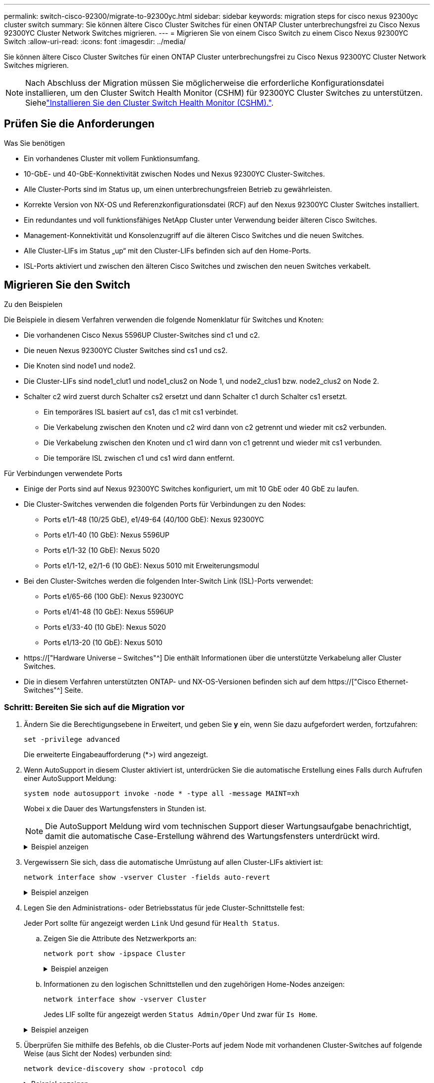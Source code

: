 ---
permalink: switch-cisco-92300/migrate-to-92300yc.html 
sidebar: sidebar 
keywords: migration steps for cisco nexus 92300yc cluster switch 
summary: Sie können ältere Cisco Cluster Switches für einen ONTAP Cluster unterbrechungsfrei zu Cisco Nexus 92300YC Cluster Network Switches migrieren. 
---
= Migrieren Sie von einem Cisco Switch zu einem Cisco Nexus 92300YC Switch
:allow-uri-read: 
:icons: font
:imagesdir: ../media/


[role="lead"]
Sie können ältere Cisco Cluster Switches für einen ONTAP Cluster unterbrechungsfrei zu Cisco Nexus 92300YC Cluster Network Switches migrieren.


NOTE: Nach Abschluss der Migration müssen Sie möglicherweise die erforderliche Konfigurationsdatei installieren, um den Cluster Switch Health Monitor (CSHM) für 92300YC Cluster Switches zu unterstützen. Siehelink:setup-install-cshm-file.html["Installieren Sie den Cluster Switch Health Monitor (CSHM)."].



== Prüfen Sie die Anforderungen

.Was Sie benötigen
* Ein vorhandenes Cluster mit vollem Funktionsumfang.
* 10-GbE- und 40-GbE-Konnektivität zwischen Nodes und Nexus 92300YC Cluster-Switches.
* Alle Cluster-Ports sind im Status up, um einen unterbrechungsfreien Betrieb zu gewährleisten.
* Korrekte Version von NX-OS und Referenzkonfigurationsdatei (RCF) auf den Nexus 92300YC Cluster Switches installiert.
* Ein redundantes und voll funktionsfähiges NetApp Cluster unter Verwendung beider älteren Cisco Switches.
* Management-Konnektivität und Konsolenzugriff auf die älteren Cisco Switches und die neuen Switches.
* Alle Cluster-LIFs im Status „up“ mit den Cluster-LIFs befinden sich auf den Home-Ports.
* ISL-Ports aktiviert und zwischen den älteren Cisco Switches und zwischen den neuen Switches verkabelt.




== Migrieren Sie den Switch

.Zu den Beispielen
Die Beispiele in diesem Verfahren verwenden die folgende Nomenklatur für Switches und Knoten:

* Die vorhandenen Cisco Nexus 5596UP Cluster-Switches sind c1 und c2.
* Die neuen Nexus 92300YC Cluster Switches sind cs1 und cs2.
* Die Knoten sind node1 und node2.
* Die Cluster-LIFs sind node1_clut1 und node1_clus2 on Node 1, und node2_clus1 bzw. node2_clus2 on Node 2.
* Schalter c2 wird zuerst durch Schalter cs2 ersetzt und dann Schalter c1 durch Schalter cs1 ersetzt.
+
** Ein temporäres ISL basiert auf cs1, das c1 mit cs1 verbindet.
** Die Verkabelung zwischen den Knoten und c2 wird dann von c2 getrennt und wieder mit cs2 verbunden.
** Die Verkabelung zwischen den Knoten und c1 wird dann von c1 getrennt und wieder mit cs1 verbunden.
** Die temporäre ISL zwischen c1 und cs1 wird dann entfernt.




.Für Verbindungen verwendete Ports
* Einige der Ports sind auf Nexus 92300YC Switches konfiguriert, um mit 10 GbE oder 40 GbE zu laufen.
* Die Cluster-Switches verwenden die folgenden Ports für Verbindungen zu den Nodes:
+
** Ports e1/1-48 (10/25 GbE), e1/49-64 (40/100 GbE): Nexus 92300YC
** Ports e1/1-40 (10 GbE): Nexus 5596UP
** Ports e1/1-32 (10 GbE): Nexus 5020
** Ports e1/1-12, e2/1-6 (10 GbE): Nexus 5010 mit Erweiterungsmodul


* Bei den Cluster-Switches werden die folgenden Inter-Switch Link (ISL)-Ports verwendet:
+
** Ports e1/65-66 (100 GbE): Nexus 92300YC
** Ports e1/41-48 (10 GbE): Nexus 5596UP
** Ports e1/33-40 (10 GbE): Nexus 5020
** Ports e1/13-20 (10 GbE): Nexus 5010


* https://["Hardware Universe – Switches"^] Die enthält Informationen über die unterstützte Verkabelung aller Cluster Switches.
* Die in diesem Verfahren unterstützten ONTAP- und NX-OS-Versionen befinden sich auf dem https://["Cisco Ethernet-Switches"^] Seite.




=== Schritt: Bereiten Sie sich auf die Migration vor

. Ändern Sie die Berechtigungsebene in Erweitert, und geben Sie *y* ein, wenn Sie dazu aufgefordert werden, fortzufahren:
+
`set -privilege advanced`

+
Die erweiterte Eingabeaufforderung (*>) wird angezeigt.

. Wenn AutoSupport in diesem Cluster aktiviert ist, unterdrücken Sie die automatische Erstellung eines Falls durch Aufrufen einer AutoSupport Meldung:
+
`system node autosupport invoke -node * -type all -message MAINT=xh`

+
Wobei x die Dauer des Wartungsfensters in Stunden ist.

+

NOTE: Die AutoSupport Meldung wird vom technischen Support dieser Wartungsaufgabe benachrichtigt, damit die automatische Case-Erstellung während des Wartungsfensters unterdrückt wird.

+
.Beispiel anzeigen
[%collapsible]
====
Mit dem folgenden Befehl wird die automatische Case-Erstellung für zwei Stunden unterdrückt:

[listing, subs="+quotes"]
----
cluster1::*> *system node autosupport invoke -node * -type all -message MAINT=2h*
----
====
. Vergewissern Sie sich, dass die automatische Umrüstung auf allen Cluster-LIFs aktiviert ist:
+
`network interface show -vserver Cluster -fields auto-revert`

+
.Beispiel anzeigen
[%collapsible]
====
[listing, subs="+quotes"]
----
cluster1::*> *network interface show -vserver Cluster -fields auto-revert*

          Logical
Vserver   Interface     Auto-revert
--------- ------------- ------------
Cluster
          node1_clus1   true
          node1_clus2   true
          node2_clus1   true
          node2_clus2   true

4 entries were displayed.
----
====
. Legen Sie den Administrations- oder Betriebsstatus für jede Cluster-Schnittstelle fest:
+
Jeder Port sollte für angezeigt werden `Link` Und gesund für `Health Status`.

+
.. Zeigen Sie die Attribute des Netzwerkports an:
+
`network port show -ipspace Cluster`

+
.Beispiel anzeigen
[%collapsible]
====
[listing, subs="+quotes"]
----
cluster1::*> *network port show -ipspace Cluster*

Node: node1
                                                                       Ignore
                                                  Speed(Mbps) Health   Health
Port      IPspace      Broadcast Domain Link MTU  Admin/Oper  Status   Status
--------- ------------ ---------------- ---- ---- ----------- -------- ------
e0a       Cluster      Cluster          up   9000  auto/10000 healthy  false
e0b       Cluster      Cluster          up   9000  auto/10000 healthy  false

Node: node2
                                                                       Ignore
                                                  Speed(Mbps) Health   Health
Port      IPspace      Broadcast Domain Link MTU  Admin/Oper  Status   Status
--------- ------------ ---------------- ---- ---- ----------- -------- ------
e0a       Cluster      Cluster          up   9000  auto/10000 healthy  false
e0b       Cluster      Cluster          up   9000  auto/10000 healthy  false

4 entries were displayed.
----
====
.. Informationen zu den logischen Schnittstellen und den zugehörigen Home-Nodes anzeigen:
+
`network interface show -vserver Cluster`

+
Jedes LIF sollte für angezeigt werden `Status Admin/Oper` Und zwar für `Is Home`.

+
.Beispiel anzeigen
[%collapsible]
====
[listing, subs="+quotes"]
----
cluster1::*> *network interface show -vserver Cluster*

            Logical      Status     Network            Current       Current Is
Vserver     Interface    Admin/Oper Address/Mask       Node          Port    Home
----------- -----------  ---------- ------------------ ------------- ------- ----
Cluster
            node1_clus1  up/up      169.254.209.69/16  node1         e0a     true
            node1_clus2  up/up      169.254.49.125/16  node1         e0b     true
            node2_clus1  up/up      169.254.47.194/16  node2         e0a     true
            node2_clus2  up/up      169.254.19.183/16  node2         e0b     true

4 entries were displayed.
----
====


. Überprüfen Sie mithilfe des Befehls, ob die Cluster-Ports auf jedem Node mit vorhandenen Cluster-Switches auf folgende Weise (aus Sicht der Nodes) verbunden sind:
+
`network device-discovery show -protocol cdp`

+
.Beispiel anzeigen
[%collapsible]
====
[listing, subs="+quotes"]
----
cluster1::*> *network device-discovery show -protocol cdp*
Node/       Local  Discovered
Protocol    Port   Device (LLDP: ChassisID)  Interface         Platform
----------- ------ ------------------------- ----------------  ----------------
node2      /cdp
            e0a    c1                        0/2               N5K-C5596UP
            e0b    c2                        0/2               N5K-C5596UP
node1      /cdp
            e0a    c1                        0/1               N5K-C5596UP
            e0b    c2                        0/1               N5K-C5596UP

4 entries were displayed.
----
====
. Überprüfen Sie mithilfe des Befehls, ob die Cluster-Ports und -Switches (aus Sicht der Switches) auf folgende Weise verbunden sind:
+
`show cdp neighbors`

+
.Beispiel anzeigen
[%collapsible]
====
[listing, subs="+quotes"]
----
c1# *show cdp neighbors*

Capability Codes: R - Router, T - Trans-Bridge, B - Source-Route-Bridge
                  S - Switch, H - Host, I - IGMP, r - Repeater,
                  V - VoIP-Phone, D - Remotely-Managed-Device,
                  s - Supports-STP-Dispute


Device-ID             Local Intrfce Hldtme Capability  Platform         Port ID
node1               Eth1/1         124    H         FAS2750            e0a
node2               Eth1/2         124    H         FAS2750            e0a
c2(FOX2025GEFC)     Eth1/41        179    S I s     N5K-C5596UP        Eth1/41

c2(FOX2025GEFC)     Eth1/42        175    S I s     N5K-C5596UP        Eth1/42

c2(FOX2025GEFC)     Eth1/43        179    S I s     N5K-C5596UP        Eth1/43

c2(FOX2025GEFC)     Eth1/44        175    S I s     N5K-C5596UP        Eth1/44

c2(FOX2025GEFC)     Eth1/45        179    S I s     N5K-C5596UP        Eth1/45

c2(FOX2025GEFC)     Eth1/46        179    S I s     N5K-C5596UP        Eth1/46

c2(FOX2025GEFC)     Eth1/47        175    S I s     N5K-C5596UP        Eth1/47

c2(FOX2025GEFC)     Eth1/48        179    S I s     N5K-C5596UP        Eth1/48

Total entries displayed: 10


c2# *show cdp neighbors*

Capability Codes: R - Router, T - Trans-Bridge, B - Source-Route-Bridge
                  S - Switch, H - Host, I - IGMP, r - Repeater,
                  V - VoIP-Phone, D - Remotely-Managed-Device,
                  s - Supports-STP-Dispute


Device-ID             Local Intrfce Hldtme Capability  Platform         Port ID
node1               Eth1/1         124    H         FAS2750            e0b
node2               Eth1/2         124    H         FAS2750            e0b
c1(FOX2025GEEX)     Eth1/41        175    S I s     N5K-C5596UP        Eth1/41

c1(FOX2025GEEX)     Eth1/42        175    S I s     N5K-C5596UP        Eth1/42

c1(FOX2025GEEX)     Eth1/43        175    S I s     N5K-C5596UP        Eth1/43

c1(FOX2025GEEX)     Eth1/44        175    S I s     N5K-C5596UP        Eth1/44

c1(FOX2025GEEX)     Eth1/45        175    S I s     N5K-C5596UP        Eth1/45

c1(FOX2025GEEX)     Eth1/46        175    S I s     N5K-C5596UP        Eth1/46

c1(FOX2025GEEX)     Eth1/47        176    S I s     N5K-C5596UP        Eth1/47

c1(FOX2025GEEX)     Eth1/48        176    S I s     N5K-C5596UP        Eth1/48
----
====
. Überprüfen Sie mit dem Befehl, ob das Cluster-Netzwerk vollständig verbunden ist:
+
`cluster ping-cluster -node node-name`

+
.Beispiel anzeigen
[%collapsible]
====
[listing, subs="+quotes"]
----
cluster1::*> *cluster ping-cluster -node node2*
Host is node2
Getting addresses from network interface table...
Cluster node1_clus1 169.254.209.69 node1     e0a
Cluster node1_clus2 169.254.49.125 node1     e0b
Cluster node2_clus1 169.254.47.194 node2     e0a
Cluster node2_clus2 169.254.19.183 node2     e0b
Local = 169.254.47.194 169.254.19.183
Remote = 169.254.209.69 169.254.49.125
Cluster Vserver Id = 4294967293
Ping status:
....
Basic connectivity succeeds on 4 path(s)
Basic connectivity fails on 0 path(s)
................
Detected 9000 byte MTU on 4 path(s):
    Local 169.254.19.183 to Remote 169.254.209.69
    Local 169.254.19.183 to Remote 169.254.49.125
    Local 169.254.47.194 to Remote 169.254.209.69
    Local 169.254.47.194 to Remote 169.254.49.125
Larger than PMTU communication succeeds on 4 path(s)
RPC status:
2 paths up, 0 paths down (tcp check)
2 paths up, 0 paths down (udp check)
----
====




=== Schritt: Kabel und Ports konfigurieren

. Konfigurieren Sie eine temporäre ISL an den CS1on-Ports e1/41-48 zwischen c1 und cs1.
+
.Beispiel anzeigen
[%collapsible]
====
Das folgende Beispiel zeigt, wie die neue ISL auf c1 und cs1 konfiguriert ist:

[listing, subs="+quotes"]
----
cs1# *configure*
Enter configuration commands, one per line. End with CNTL/Z.
cs1(config)# *interface e1/41-48*
cs1(config-if-range)# *description temporary ISL between Nexus 5596UP and Nexus 92300YC*
cs1(config-if-range)# *no lldp transmit*
cs1(config-if-range)# *no lldp receive*
cs1(config-if-range)# *switchport mode trunk*
cs1(config-if-range)# *no spanning-tree bpduguard enable*
cs1(config-if-range)# *channel-group 101 mode active*
cs1(config-if-range)# *exit*
cs1(config)# *interface port-channel 101*
cs1(config-if)# *switchport mode trunk*
cs1(config-if)# *spanning-tree port type network*
cs1(config-if)# *exit*
cs1(config)# *exit*
----
====
. Entfernen Sie ISL-Kabel von den Ports e1/41-48 von c2, und verbinden Sie die Kabel mit den Ports e1/41-48 an cs1.
. Vergewissern Sie sich, dass die ISL-Ports und der Port-Channel betriebsbereit sind, die C1 und cs1 verbinden:
+
`show port-channel summary`

+
.Beispiel anzeigen
[%collapsible]
====
Das folgende Beispiel zeigt, dass der Cisco show Port-Channel summary Befehl verwendet wird, um zu überprüfen, ob die ISL Ports auf c1 und cs1 funktionsfähig sind:

[listing, subs="+quotes"]
----
c1# *show port-channel summary*
Flags:  D - Down        P - Up in port-channel (members)
        I - Individual  H - Hot-standby (LACP only)
        s - Suspended   r - Module-removed
        b - BFD Session Wait
        S - Switched    R - Routed
        U - Up (port-channel)
        p - Up in delay-lacp mode (member)
        M - Not in use. Min-links not met
--------------------------------------------------------------------------------
Group Port-       Type     Protocol  Member Ports
      Channel
--------------------------------------------------------------------------------
1     Po1(SU)     Eth      LACP      Eth1/41(P)   Eth1/42(P)   Eth1/43(P)
                                     Eth1/44(P)   Eth1/45(P)   Eth1/46(P)
                                     Eth1/47(P)   Eth1/48(P)


cs1# *show port-channel summary*
Flags:  D - Down        P - Up in port-channel (members)
        I - Individual  H - Hot-standby (LACP only)
        s - Suspended   r - Module-removed
        b - BFD Session Wait
        S - Switched    R - Routed
        U - Up (port-channel)
        p - Up in delay-lacp mode (member)
        M - Not in use. Min-links not met
--------------------------------------------------------------------------------
Group Port-       Type     Protocol  Member Ports
      Channel
--------------------------------------------------------------------------------
1     Po1(SU)     Eth      LACP      Eth1/65(P)   Eth1/66(P)
101   Po101(SU)   Eth      LACP      Eth1/41(P)   Eth1/42(P)   Eth1/43(P)
                                     Eth1/44(P)   Eth1/45(P)   Eth1/46(P)
                                     Eth1/47(P)   Eth1/48(P)
----
====
. Trennen Sie bei Node1 das Kabel von e1/1 auf c2, und schließen Sie das Kabel anschließend an e1/1 auf cs2 an. Verwenden Sie dazu die geeignete Verkabelung, die von Nexus 92300YC unterstützt wird.
. Trennen Sie bei node2 das Kabel von e1/2 auf c2, und schließen Sie das Kabel anschließend an e1/2 auf cs2 an. Verwenden Sie dazu die geeignete Verkabelung, die von Nexus 92300YC unterstützt wird.
. Die Cluster-Ports auf jedem Node sind nun aus Sicht der Nodes mit Cluster-Switches auf die folgende Weise verbunden:
+
`network device-discovery show -protocol cdp`

+
.Beispiel anzeigen
[%collapsible]
====
[listing, subs="+quotes"]
----
cluster1::*> *network device-discovery show -protocol cdp*

Node/       Local  Discovered
Protocol    Port   Device (LLDP: ChassisID)  Interface         Platform
----------- ------ ------------------------- ----------------  ----------------
node2      /cdp
            e0a    c1                        0/2               N5K-C5596UP
            e0b    cs2                       0/2               N9K-C92300YC
node1      /cdp
            e0a    c1                        0/1               N5K-C5596UP
            e0b    cs2                       0/1               N9K-C92300YC

4 entries were displayed.
----
====
. Trennen Sie bei Node1 das Kabel von e1/1 auf c1, und schließen Sie das Kabel anschließend an e1/1 am cs1 an. Verwenden Sie dazu die geeignete Verkabelung, die von Nexus 92300YC unterstützt wird.
. Trennen Sie bei node2 das Kabel von e1/2 auf c1, und verbinden Sie das Kabel mit e1/2 am cs1. Verwenden Sie dazu die geeignete Verkabelung, die von Nexus 92300YC unterstützt wird.
. Die Cluster-Ports auf jedem Node sind nun aus Sicht der Nodes mit Cluster-Switches auf die folgende Weise verbunden:
+
`network device-discovery show -protocol cdp`

+
.Beispiel anzeigen
[%collapsible]
====
[listing, subs="+quotes"]
----
cluster1::*> *network device-discovery show -protocol cdp*
Node/       Local  Discovered
Protocol    Port   Device (LLDP: ChassisID)  Interface         Platform
----------- ------ ------------------------- ----------------  ----------------
node2      /cdp
            e0a    cs1                       0/2               N9K-C92300YC
            e0b    cs2                       0/2               N9K-C92300YC
node1      /cdp
            e0a    cs1                       0/1               N9K-C92300YC
            e0b    cs2                       0/1               N9K-C92300YC
4 entries were displayed.
----
====
. Löschen Sie die temporäre ISL zwischen cs1 und c1.
+
.Beispiel anzeigen
[%collapsible]
====
[listing, subs="+quotes"]
----
cs1(config)# *no interface port-channel 10*
cs1(config)# *interface e1/41-48*
cs1(config-if-range)# *lldp transmit*
cs1(config-if-range)# *lldp receive*
cs1(config-if-range)# *no switchport mode trunk*
cs1(config-if-range)# *no channel-group*
cs1(config-if-range)# *description 10GbE Node Port*
cs1(config-if-range)# *spanning-tree bpduguard enable*
cs1(config-if-range)# *exit*
cs1(config)# *exit*
----
====




=== Schritt 3: Beenden Sie die Migration

. Überprüfen der endgültigen Konfiguration des Clusters:
+
`network port show -ipspace Cluster`

+
Jeder Port sollte für angezeigt werden `Link` Und gesund für `Health Status`.

+
.Beispiel anzeigen
[%collapsible]
====
[listing, subs="+quotes"]
----
cluster1::*> *network port show -ipspace Cluster*

Node: node1
                                                                       Ignore
                                                  Speed(Mbps) Health   Health
Port      IPspace      Broadcast Domain Link MTU  Admin/Oper  Status   Status
--------- ------------ ---------------- ---- ---- ----------- -------- ------
e0a       Cluster      Cluster          up   9000  auto/10000 healthy  false
e0b       Cluster      Cluster          up   9000  auto/10000 healthy  false

Node: node2
                                                                       Ignore
                                                  Speed(Mbps) Health   Health
Port      IPspace      Broadcast Domain Link MTU  Admin/Oper  Status   Status
--------- ------------ ---------------- ---- ---- ----------- -------- ------
e0a       Cluster      Cluster          up   9000  auto/10000 healthy  false
e0b       Cluster      Cluster          up   9000  auto/10000 healthy  false

4 entries were displayed.


cluster1::*> *network interface show -vserver Cluster*

            Logical    Status     Network            Current       Current Is
Vserver     Interface  Admin/Oper Address/Mask       Node          Port    Home
----------- ---------- ---------- ------------------ ------------- ------- ----
Cluster
            node1_clus1  up/up    169.254.209.69/16  node1         e0a     true
            node1_clus2  up/up    169.254.49.125/16  node1         e0b     true
            node2_clus1  up/up    169.254.47.194/16  node2         e0a     true
            node2_clus2  up/up    169.254.19.183/16  node2         e0b     true

4 entries were displayed.


cluster1::*> *network device-discovery show -protocol cdp*

Node/       Local  Discovered
Protocol    Port   Device (LLDP: ChassisID)  Interface         Platform
----------- ------ ------------------------- ----------------  ----------------
node2      /cdp
            e0a    cs1                       0/2               N9K-C92300YC
            e0b    cs2                       0/2               N9K-C92300YC
node1      /cdp
            e0a    cs1                       0/1               N9K-C92300YC
            e0b    cs2                       0/1               N9K-C92300YC

4 entries were displayed.


cs1# *show cdp neighbors*

Capability Codes: R - Router, T - Trans-Bridge, B - Source-Route-Bridge
                  S - Switch, H - Host, I - IGMP, r - Repeater,
                  V - VoIP-Phone, D - Remotely-Managed-Device,
                  s - Supports-STP-Dispute

Device-ID          Local Intrfce  Hldtme Capability  Platform      Port ID
node1               Eth1/1         124    H         FAS2750            e0a
node2               Eth1/2         124    H         FAS2750            e0a
cs2(FDO220329V5)    Eth1/65        179    R S I s   N9K-C92300YC  Eth1/65
cs2(FDO220329V5)    Eth1/66        179    R S I s   N9K-C92300YC  Eth1/66


cs2# *show cdp neighbors*

Capability Codes: R - Router, T - Trans-Bridge, B - Source-Route-Bridge
                  S - Switch, H - Host, I - IGMP, r - Repeater,
                  V - VoIP-Phone, D - Remotely-Managed-Device,
                  s - Supports-STP-Dispute

Device-ID          Local Intrfce  Hldtme Capability  Platform      Port ID
node1               Eth1/1         124    H         FAS2750            e0b
node2               Eth1/2         124    H         FAS2750            e0b
cs1(FDO220329KU)
                    Eth1/65        179    R S I s   N9K-C92300YC  Eth1/65
cs1(FDO220329KU)
                    Eth1/66        179    R S I s   N9K-C92300YC  Eth1/66

Total entries displayed: 4
----
====
. Vergewissern Sie sich, dass das Cluster-Netzwerk über vollständige Konnektivität verfügt:
+
`cluster ping-cluster -node node-name`

+
.Beispiel anzeigen
[%collapsible]
====
[listing, subs="+quotes"]
----
cluster1::*> *set -priv advanced*

Warning: These advanced commands are potentially dangerous; use them only when
         directed to do so by NetApp personnel.
Do you want to continue? {y|n}: *y*

cluster1::*> *cluster ping-cluster -node node2*
Host is node2
Getting addresses from network interface table...
Cluster node1_clus1 169.254.209.69 node1     e0a
Cluster node1_clus2 169.254.49.125 node1     e0b
Cluster node2_clus1 169.254.47.194 node2     e0a
Cluster node2_clus2 169.254.19.183 node2     e0b
Local = 169.254.47.194 169.254.19.183
Remote = 169.254.209.69 169.254.49.125
Cluster Vserver Id = 4294967293
Ping status:
....
Basic connectivity succeeds on 4 path(s)
Basic connectivity fails on 0 path(s)
................
Detected 9000 byte MTU on 4 path(s):
    Local 169.254.19.183 to Remote 169.254.209.69
    Local 169.254.19.183 to Remote 169.254.49.125
    Local 169.254.47.194 to Remote 169.254.209.69
    Local 169.254.47.194 to Remote 169.254.49.125
Larger than PMTU communication succeeds on 4 path(s)
RPC status:
2 paths up, 0 paths down (tcp check)
2 paths up, 0 paths down (udp check)


cluster1::*> *set -privilege admin*
cluster1::*>
----
====
. Aktivieren Sie für ONTAP 9.4 und höher die Protokollerfassung der Cluster Switch-Systemzustandsüberwachung zum Erfassen von Switch-bezogenen Protokolldateien mithilfe der Befehle:
+
`system cluster-switch log setup-password` Und `system cluster-switch log enable-collection`

+
.Beispiel anzeigen
[%collapsible]
====
[listing, subs="+quotes"]
----
cluster1::*> *system cluster-switch log setup-password*
Enter the switch name: <return>
The switch name entered is not recognized.
Choose from the following list:
cs1
cs2

cluster1::*> *system cluster-switch log setup-password*

Enter the switch name: *cs1*
RSA key fingerprint is e5:8b:c6:dc:e2:18:18:09:36:63:d9:63:dd:03:d9:cc
Do you want to continue? {y|n}::[n] *y*

Enter the password: <enter switch password>
Enter the password again: <enter switch password>

cluster1::*> *system cluster-switch log setup-password*

Enter the switch name: *cs2*
RSA key fingerprint is 57:49:86:a1:b9:80:6a:61:9a:86:8e:3c:e3:b7:1f:b1
Do you want to continue? {y|n}:: [n] *y*

Enter the password: <enter switch password>
Enter the password again: <enter switch password>

cluster1::*> *system cluster-switch log enable-collection*

Do you want to enable cluster log collection for all nodes in the cluster?
{y|n}: [n] *y*

Enabling cluster switch log collection.

cluster1::*>
----
====
+

NOTE: Wenn einer dieser Befehle einen Fehler sendet, wenden Sie sich an den NetApp Support.


